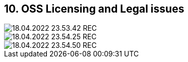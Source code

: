 == 10. OSS Licensing and Legal issues









image::./ch_10/18.04.2022_23.53.42_REC.png[]

image::./ch_10/18.04.2022_23.54.25_REC.png[]

image::./ch_10/18.04.2022_23.54.50_REC.png[]

